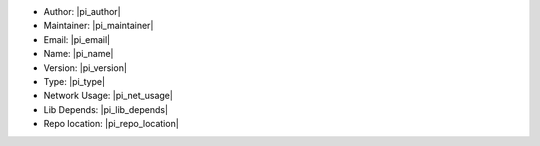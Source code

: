* Author: |pi_author|
* Maintainer: |pi_maintainer|
* Email: |pi_email|
* Name: |pi_name|
* Version: |pi_version|
* Type: |pi_type|
* Network Usage: |pi_net_usage|
* Lib Depends: |pi_lib_depends|
* Repo location: |pi_repo_location|
